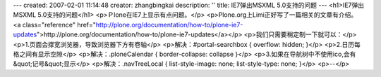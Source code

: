 ---
created: 2007-02-01 11:14:48
creator: zhangbingkai
description: ''
title: IE7弹出MSXML 5.0支持的问题
---
<h1>IE7弹出MSXML 5.0支持的问题</h1>
<p>Ｐlone在IE7上显示有点问题。</p>
<p>Plone.org上Limi正好写了一篇相关的文章有介绍。
<a class="reference" href="http://plone.org/documentation/how-to/plone-ie7-updates">http://plone.org/documentation/how-to/plone-ie7-updates</a></p>
<p>我们只需要稍定制一下就可以：</p>
<p>1.页面会撑宽浏览器，导致浏览器下方有卷轴</p>
<p>解决：#portal-searchbox { overflow: hidden; }</p>
<p>2.日历每格之间有显示空隙</p>
<p>解决：.ploneCalendar { border-collapse: collapse }</p>
<p>3.如果在导航树中不使用ico,会有&quot;记号&quot;显示</p>
<p>解决：.navTreeLocal { list-style-image: none; list-style-type: none; }</p>
<p>--</p>
